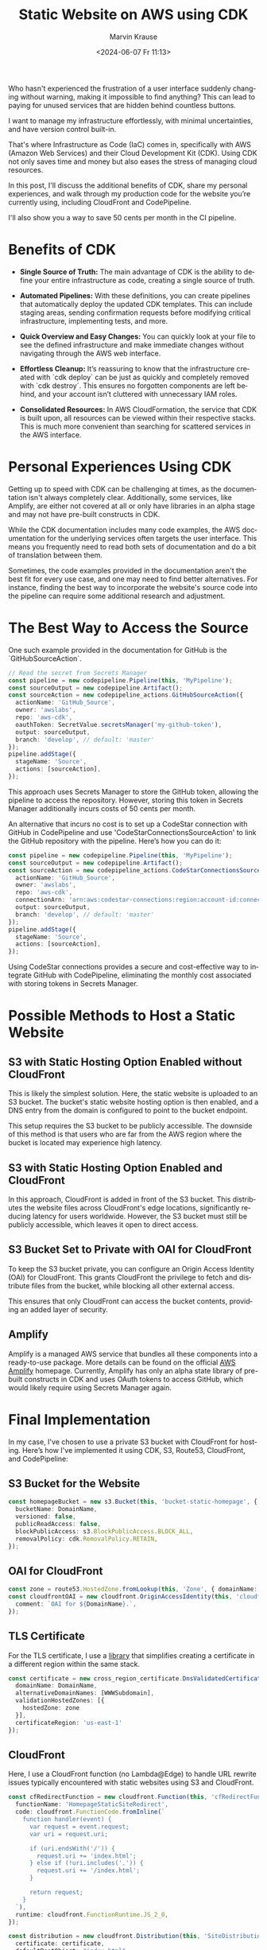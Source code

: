 #+TITLE: Static Website on AWS using CDK
#+AUTHOR: Marvin Krause
#+EMAIL: contact@mkrause.org
#+DATE: <2024-06-07 Fr 11:13>
#+LANGUAGE: en

Who hasn't experienced the frustration of a user interface suddenly changing without warning, making it impossible to find anything?
This can lead to paying for unused services that are hidden behind countless buttons.

I want to manage my infrastructure effortlessly, with minimal uncertainties, and have version control built-in.

That's where Infrastructure as Code (IaC) comes in, specifically with AWS (Amazon Web Services) and their Cloud Development Kit (CDK).
Using CDK not only saves time and money but also eases the stress of managing cloud resources.

In this post, I'll discuss the additional benefits of CDK, share my personal experiences,
and walk through my production code for the website you’re currently using, including CloudFront and CodePipeline.

I'll also show you a way to save 50 cents per month in the CI pipeline.

* Benefits of CDK

- *Single Source of Truth:* The main advantage of CDK is the ability to define your entire infrastructure as code, creating a single source of truth.

- *Automated Pipelines:* With these definitions, you can create pipelines that automatically deploy the updated CDK templates.
  This can include staging areas, sending confirmation requests before modifying critical infrastructure, implementing tests, and more.

- *Quick Overview and Easy Changes:* You can quickly look at your file to see the defined infrastructure and make immediate changes without navigating through the AWS web interface.

- *Effortless Cleanup:* It’s reassuring to know that the infrastructure created with `cdk deploy` can be just as quickly and completely removed with `cdk destroy`.
  This ensures no forgotten components are left behind, and your account isn’t cluttered with unnecessary IAM roles.

- *Consolidated Resources:* In AWS CloudFormation, the service that CDK is built upon,
  all resources can be viewed within their respective stacks. This is much more convenient than searching for scattered services in the AWS interface.

* Personal Experiences Using CDK

Getting up to speed with CDK can be challenging at times, as the documentation isn't always completely clear.
Additionally, some services, like Amplify, are either not covered at all or only have libraries in an alpha stage and may not have pre-built constructs in CDK.

While the CDK documentation includes many code examples, the AWS documentation for the underlying services often targets the user interface.
This means you frequently need to read both sets of documentation and do a bit of translation between them.

Sometimes, the code examples provided in the documentation aren't the best fit for every use case, and one may need to find better alternatives.
For instance, finding the best way to incorporate the website's source code into the pipeline can require some additional research and adjustment.

* The Best Way to Access the Source

One such example provided in the documentation for GitHub is the `GitHubSourceAction`.

#+BEGIN_SRC typescript
// Read the secret from Secrets Manager
const pipeline = new codepipeline.Pipeline(this, 'MyPipeline');
const sourceOutput = new codepipeline.Artifact();
const sourceAction = new codepipeline_actions.GitHubSourceAction({
  actionName: 'GitHub_Source',
  owner: 'awslabs',
  repo: 'aws-cdk',
  oauthToken: SecretValue.secretsManager('my-github-token'),
  output: sourceOutput,
  branch: 'develop', // default: 'master'
});
pipeline.addStage({
  stageName: 'Source',
  actions: [sourceAction],
});
#+END_SRC

This approach uses Secrets Manager to store the GitHub token, allowing the pipeline to access the repository. However, storing this token in Secrets Manager additionally incurs costs  of 50 cents per month.

An alternative that incurs no cost is to set up a CodeStar connection with GitHub in CodePipeline and use 'CodeStarConnectionsSourceAction' to link the GitHub repository with the pipeline.
Here’s how you can do it:

#+BEGIN_SRC typescript
const pipeline = new codepipeline.Pipeline(this, 'MyPipeline');
const sourceOutput = new codepipeline.Artifact();
const sourceAction = new codepipeline_actions.CodeStarConnectionsSourceAction({
  actionName: 'GitHub_Source',
  owner: 'awslabs',
  repo: 'aws-cdk',
  connectionArn: 'arn:aws:codestar-connections:region:account-id:connection/connection-id',
  output: sourceOutput,
  branch: 'develop', // default: 'master'
});
pipeline.addStage({
  stageName: 'Source',
  actions: [sourceAction],
});
#+END_SRC

Using CodeStar connections provides a secure and cost-effective way to integrate GitHub with CodePipeline, eliminating the monthly cost associated with storing tokens in Secrets Manager.

* Possible Methods to Host a Static Website

** S3 with Static Hosting Option Enabled without CloudFront
This is likely the simplest solution. Here, the static website is uploaded to an S3 bucket.
The bucket's static website hosting option is then enabled, and a DNS entry from the domain is configured to point to the bucket endpoint.

This setup requires the S3 bucket to be publicly accessible.
The downside of this method is that users who are far from the AWS region where the bucket is located may experience high latency.

** S3 with Static Hosting Option Enabled and CloudFront

In this approach, CloudFront is added in front of the S3 bucket. This distributes the website files across CloudFront's edge locations, significantly reducing latency for users worldwide. 
However, the S3 bucket must still be publicly accessible, which leaves it open to direct access.

** S3 Bucket Set to Private with OAI for CloudFront

To keep the S3 bucket private, you can configure an Origin Access Identity (OAI) for CloudFront.
This grants CloudFront the privilege to fetch and distribute files from the bucket, while blocking all other external access.

This ensures that only CloudFront can access the bucket contents, providing an added layer of security.

** Amplify

Amplify is a managed AWS service that bundles all these components into a ready-to-use package.
More details can be found on the official [[https://aws.amazon.com/de/amplify/][AWS Amplify]] homepage.
Currently, Amplify has only an alpha state library of pre-built constructs in CDK and uses OAuth tokens to access GitHub, which would likely require using Secrets Manager again.

* Final Implementation

In my case, I've chosen to use a private S3 bucket with CloudFront for hosting. Here’s how I've implemented it using CDK, S3, Route53, CloudFront, and CodePipeline:

** S3 Bucket for the Website

#+BEGIN_SRC typescript
const homepageBucket = new s3.Bucket(this, 'bucket-static-homepage', {
  bucketName: DomainName,
  versioned: false,
  publicReadAccess: false,
  blockPublicAccess: s3.BlockPublicAccess.BLOCK_ALL,
  removalPolicy: cdk.RemovalPolicy.RETAIN,
});
#+END_SRC 

** OAI for CloudFront

#+BEGIN_SRC typescript
const zone = route53.HostedZone.fromLookup(this, 'Zone', { domainName: DomainName });
const cloudfrontOAI = new cloudfront.OriginAccessIdentity(this, 'cloudfront-OAI', {
  comment: `OAI for ${DomainName}.`,
});
#+END_SRC 

** TLS Certificate

For the TLS certificate, I use a [[https://constructs.dev/packages/@trautonen/cdk-dns-validated-certificate/v/0.1.3?lang=typescript][library]] that simplifies creating a certificate in a different region within the same stack.

#+BEGIN_SRC typescript
const certificate = new cross_region_certificate.DnsValidatedCertificate(this, 'CrossRegionCertificate', {
  domainName: DomainName,
  alternativeDomainNames: [WWWSubdomain],
  validationHostedZones: [{
    hostedZone: zone
  }],
  certificateRegion: 'us-east-1'
});
#+END_SRC 

** CloudFront

Here, I use a CloudFront function (no Lambda@Edge) to handle URL rewrite issues typically encountered with static websites using S3 and CloudFront.

#+BEGIN_SRC typescript
const cfRedirectFunction = new cloudfront.Function(this, 'cfRedirectFunction', {
  functionName: 'HomepageStaticSiteRedirect',
  code: cloudfront.FunctionCode.fromInline(`
    function handler(event) {
      var request = event.request;
      var uri = request.uri;

      if (uri.endsWith('/')) {
        request.uri += 'index.html';
      } else if (!uri.includes('.')) {
        request.uri += '/index.html';
      }

      return request;
    }
  `),
  runtime: cloudfront.FunctionRuntime.JS_2_0,
});

const distribution = new cloudfront.Distribution(this, 'SiteDistribution', {
  certificate: certificate,
  defaultRootObject: "index.html",
  domainNames: [WWWSubdomain, DomainName],
  minimumProtocolVersion: cloudfront.SecurityPolicyProtocol.TLS_V1_2_2021,
  errorResponses: [{
    httpStatus: 403,
    responseHttpStatus: 403,
    responsePagePath: '/404.html',
    ttl: cdk.Duration.minutes(30),
  }],
  defaultBehavior: {
    origin: new cloudfront_origins.S3Origin(homepageBucket, { originAccessIdentity: cloudfrontOAI }),
    compress: true,
    functionAssociations: [{
      function: cfRedirectFunction,
      eventType: cloudfront.FunctionEventType.VIEWER_REQUEST,
    }],
    allowedMethods: cloudfront.AllowedMethods.ALLOW_GET_HEAD_OPTIONS,
    viewerProtocolPolicy: cloudfront.ViewerProtocolPolicy.REDIRECT_TO_HTTPS,
  },
});
#+END_SRC 

** DNS Records in Route53 with CNAME Redirect from www Subdomain to the Main Domain

#+BEGIN_SRC typescript
new route53.ARecord(this, 'SiteAliasRecord', {
  recordName: DomainName,
  target: route53.RecordTarget.fromAlias(new targets.CloudFrontTarget(distribution)),
  zone
});

new route53.CnameRecord(this, 'SiteCnameRecord', {
  recordName: 'www',
  domainName: DomainName,
  zone: zone
});
#+END_SRC 

** CodePipeline

CodePipeline generates artifacts stored in a bucket. Since I don't want to retain artifacts, I've created a dedicated bucket that automatically deletes artifacts after 2 days.

#+BEGIN_SRC typescript
const artifactBucket = new s3.Bucket(this, 'PipelineArtifactsBucket', {
  bucketName: 'homepage-pipeline-artifacts',
  lifecycleRules: [{
    expiration: cdk.Duration.days(2), // Expire objects after 2 days
  }],
  versioned: false,
  removalPolicy: cdk.RemovalPolicy.DESTROY,
  autoDeleteObjects: true
});
#+END_SRC 

** Pipeline Definition

Here, I disable KMS key creation as it’s unnecessary for my use case and incurs additional costs.

#+BEGIN_SRC typescript
const pipeline = new codepipeline.Pipeline(this, 'HomepagePipeline', {
  pipelineName: 'HomepagePipeline',
  crossAccountKeys: false, // Avoid creating KMS keys
  artifactBucket: artifactBucket,
});
#+END_SRC 

** Remaining Pipeline Definition with Stages and BuildSpec for Building the Static Website

This includes uploading to S3 and invalidating the CloudFront cache to ensure it serves the latest files.

#+BEGIN_SRC typescript
// Source stage
const sourceAction = new codepipeline_actions.CodeStarConnectionsSourceAction({
  actionName: 'FetchSource',
  owner: 'dev-mkrause',
  repo: 'mk-homepage',
  branch: 'main',
  connectionArn: 'arn:aws:codestar-connections:eu-west-1:806167193702:connection/6246071e-ca63-44fc-8273-f71791dc0428',
  output: sourceArtifact
});

// Build stage
const buildProject = new codebuild.PipelineProject(this, 'BuildProject', {
  buildSpec: codebuild.BuildSpec.fromObject({
    version: '0.2',
    phases: {
      install: {
        commands: [
          'npm ci'
        ],
      },
      build: {
        commands: ['npx hugo --minify'],
      },
      post_build: {
        commands: [
          'echo "Uploading to S3."',
          'cd public',
          'aws s3 sync --delete . s3://${DOMAIN_NAME}/',
          'echo "Upload Finished."',
          'echo "Invalidating Cloudfront Cache."',
          'aws cloudfront create-invalidation --distribution-id ${CLOUDFRONT_ID} --paths "/*"',
          'echo "Invalidation finished."',
        ]
      },
    },
  }),
  environment: {
    buildImage: codebuild.LinuxBuildImage.STANDARD_5_0
  },
  environmentVariables: {
    CLOUDFRONT_ID: { value: distribution.distributionId },
    DOMAIN_NAME: { value: DomainName },
  },
});

const distributionArn = `arn:aws:cloudfront::${this.account}:distribution/${distribution.distributionId}`;
buildProject.addToRolePolicy(new iam.PolicyStatement({
  resources: [distributionArn],
  actions: [
    'cloudfront:CreateInvalidation',
  ],
}));

buildProject.addToRolePolicy(new iam.PolicyStatement({
  actions: [
    's3:ListBucket',
    's3:GetObject',
    's3:PutObject',
    's3:DeleteObject'
  ],
  resources: [
    homepageBucket.bucketArn,
    `${homepageBucket.bucketArn}/*`
  ]
}));

pipeline.addStage({
  stageName: 'Source',
  actions: [sourceAction],
});

const buildAction = new codepipeline_actions.CodeBuildAction({
  actionName: 'Build',
  project: buildProject,
  input: sourceArtifact,
  outputs: [buildArtifact],
});

pipeline.addStage({
  stageName: 'Build',
  actions: [buildAction],
});
#+END_SRC 
